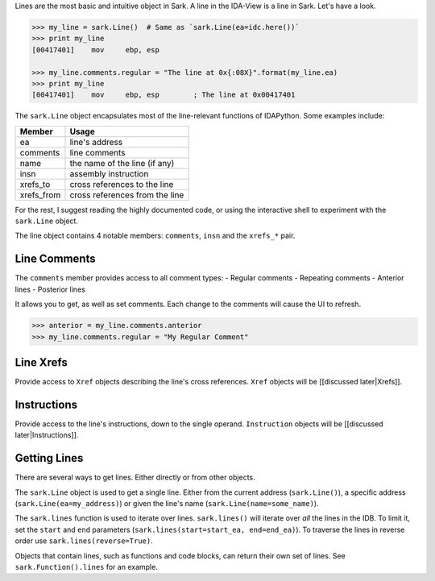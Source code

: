 Lines are the most basic and intuitive object in Sark. A line in the
IDA-View is a line in Sark. Let's have a look.

.. code:: python

    >>> my_line = sark.Line()  # Same as `sark.Line(ea=idc.here())`
    >>> print my_line
    [00417401]    mov     ebp, esp

    >>> my_line.comments.regular = "The line at 0x{:08X}".format(my_line.ea)
    >>> print my_line
    [00417401]    mov     ebp, esp        ; The line at 0x00417401

The ``sark.Line`` object encapsulates most of the line-relevant
functions of IDAPython. Some examples include:

+---------------+----------------------------------+
| Member        | Usage                            |
+===============+==================================+
| ea            | line's address                   |
+---------------+----------------------------------+
| comments      | line comments                    |
+---------------+----------------------------------+
| name          | the name of the line (if any)    |
+---------------+----------------------------------+
| insn          | assembly instruction             |
+---------------+----------------------------------+
| xrefs\_to     | cross references to the line     |
+---------------+----------------------------------+
| xrefs\_from   | cross references from the line   |
+---------------+----------------------------------+

For the rest, I suggest reading the highly documented code, or using the
interactive shell to experiment with the ``sark.Line`` object.

The line object contains 4 notable members: ``comments``, ``insn`` and
the ``xrefs_*`` pair.

Line Comments
~~~~~~~~~~~~~

The ``comments`` member provides access to all comment types: - Regular
comments - Repeating comments - Anterior lines - Posterior lines

It allows you to get, as well as set comments. Each change to the
comments will cause the UI to refresh.

.. code:: python

    >>> anterior = my_line.comments.anterior
    >>> my_line.comments.regular = "My Regular Comment"

Line Xrefs
~~~~~~~~~~

Provide access to ``Xref`` objects describing the line's cross
references. ``Xref`` objects will be [[discussed later\|Xrefs]].

Instructions
~~~~~~~~~~~~

Provide access to the line's instructions, down to the single operand.
``Instruction`` objects will be [[discussed later\|Instructions]].

Getting Lines
~~~~~~~~~~~~~

There are several ways to get lines. Either directly or from other
objects.

The ``sark.Line`` object is used to get a single line. Either from the
current address (``sark.Line()``), a specific address
(``sark.Line(ea=my_address)``) or given the line's name
(``sark.Line(name=some_name)``).

The ``sark.lines`` function is used to iterate over lines.
``sark.lines()`` will iterate over *all* the lines in the IDB. To limit
it, set the ``start`` and ``end`` parameters
(``sark.lines(start=start_ea, end=end_ea)``). To traverse the lines in
reverse order use ``sark.lines(reverse=True)``.

Objects that contain lines, such as functions and code blocks, can
return their own set of lines. See ``sark.Function().lines`` for an
example.
